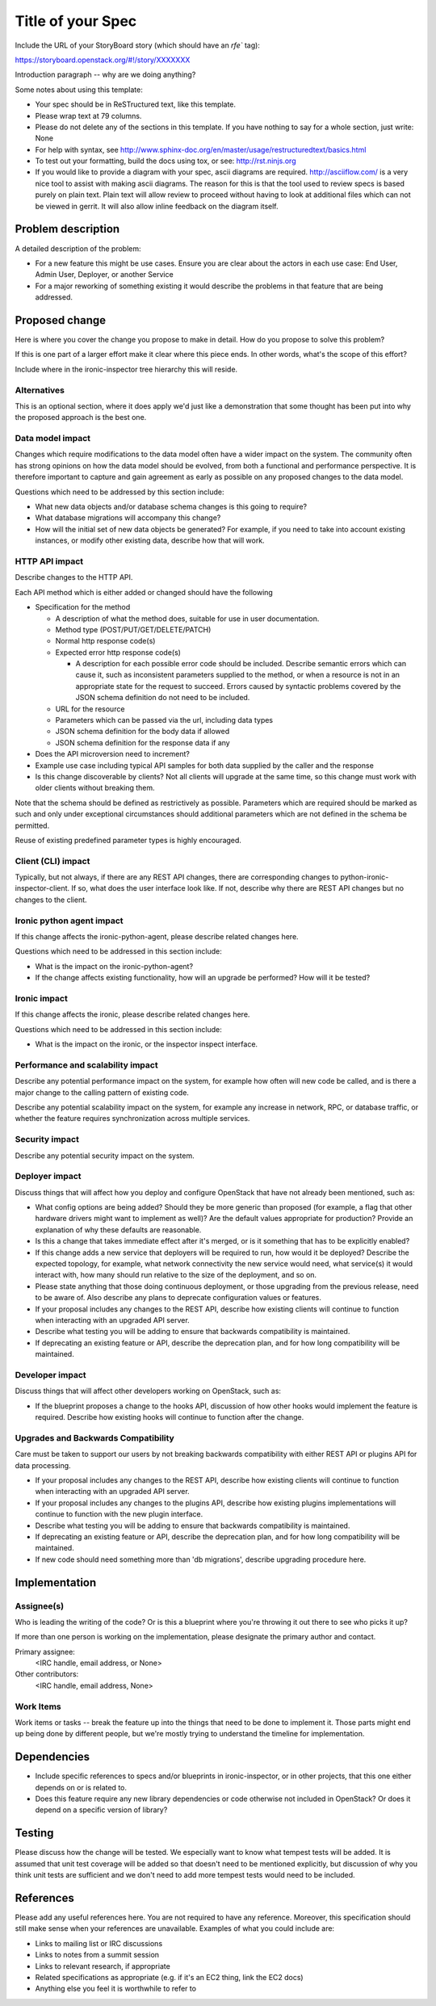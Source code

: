 ..
 This work is licensed under a Creative Commons Attribution 3.0 Unported
 License.

 http://creativecommons.org/licenses/by/3.0/legalcode

==================
Title of your Spec
==================

Include the URL of your StoryBoard story (which should have an `rfe`` tag):

https://storyboard.openstack.org/#!/story/XXXXXXX

Introduction paragraph -- why are we doing anything?

Some notes about using this template:

* Your spec should be in ReSTructured text, like this template.

* Please wrap text at 79 columns.

* Please do not delete any of the sections in this template. If you have
  nothing to say for a whole section, just write: None

* For help with syntax, see http://www.sphinx-doc.org/en/master/usage/restructuredtext/basics.html

* To test out your formatting, build the docs using tox, or see:
  http://rst.ninjs.org

* If you would like to provide a diagram with your spec, ascii diagrams are
  required. http://asciiflow.com/ is a very nice tool to assist with making
  ascii diagrams. The reason for this is that the tool used to review specs is
  based purely on plain text. Plain text will allow review to proceed without
  having to look at additional files which can not be viewed in gerrit. It
  will also allow inline feedback on the diagram itself.

Problem description
===================

A detailed description of the problem:

* For a new feature this might be use cases. Ensure you are clear about the
  actors in each use case: End User, Admin User, Deployer, or another Service

* For a major reworking of something existing it would describe the
  problems in that feature that are being addressed.


Proposed change
===============

Here is where you cover the change you propose to make in detail. How do you
propose to solve this problem?

If this is one part of a larger effort make it clear where this piece ends. In
other words, what's the scope of this effort?

Include where in the ironic-inspector tree hierarchy this will reside.

Alternatives
------------

This is an optional section, where it does apply we'd just like a demonstration
that some thought has been put into why the proposed approach is the best one.

Data model impact
-----------------

Changes which require modifications to the data model often have a wider impact
on the system. The community often has strong opinions on how the data model
should be evolved, from both a functional and performance perspective. It is
therefore important to capture and gain agreement as early as possible on any
proposed changes to the data model.

Questions which need to be addressed by this section include:

* What new data objects and/or database schema changes is this going to
  require?

* What database migrations will accompany this change?

* How will the initial set of new data objects be generated? For example, if
  you need to take into account existing instances, or modify other existing
  data, describe how that will work.

HTTP API impact
---------------

Describe changes to the HTTP API.

Each API method which is either added or changed should have the following

* Specification for the method

  * A description of what the method does, suitable for use in user
    documentation.

  * Method type (POST/PUT/GET/DELETE/PATCH)

  * Normal http response code(s)

  * Expected error http response code(s)

    * A description for each possible error code should be included.
      Describe semantic errors which can cause it, such as
      inconsistent parameters supplied to the method, or when a
      resource is not in an appropriate state for the request to
      succeed. Errors caused by syntactic problems covered by the JSON
      schema definition do not need to be included.

  * URL for the resource

  * Parameters which can be passed via the url, including data types

  * JSON schema definition for the body data if allowed

  * JSON schema definition for the response data if any

* Does the API microversion need to increment?

* Example use case including typical API samples for both data supplied
  by the caller and the response

* Is this change discoverable by clients? Not all clients will upgrade at the
  same time, so this change must work with older clients without breaking them.

Note that the schema should be defined as restrictively as possible. Parameters
which are required should be marked as such and only under exceptional
circumstances should additional parameters which are not defined in the schema
be permitted.

Reuse of existing predefined parameter types is highly encouraged.

Client (CLI) impact
-------------------

Typically, but not always, if there are any REST API changes, there are
corresponding changes to python-ironic-inspector-client. If so, what does
the user interface look like. If not, describe why there are REST API changes
but no changes to the client.

Ironic python agent impact
--------------------------

If this change affects the ironic-python-agent, please describe related
changes here.

Questions which need to be addressed in this section include:

* What is the impact on the ironic-python-agent?

* If the change affects existing functionality, how will an upgrade be
  performed? How will it be tested?

Ironic impact
-------------

If this change affects the ironic, please describe related changes here.

Questions which need to be addressed in this section include:

* What is the impact on the ironic, or the inspector inspect interface.


Performance and scalability impact
----------------------------------

Describe any potential performance impact on the system, for example
how often will new code be called, and is there a major change to the calling
pattern of existing code.

Describe any potential scalability impact on the system, for example any
increase in network, RPC, or database traffic, or whether the feature
requires synchronization across multiple services.

Security impact
---------------

Describe any potential security impact on the system.

Deployer impact
---------------

Discuss things that will affect how you deploy and configure OpenStack
that have not already been mentioned, such as:

* What config options are being added? Should they be more generic than
  proposed (for example, a flag that other hardware drivers might want to
  implement as well)? Are the default values appropriate for production?
  Provide an explanation of why these defaults are reasonable.

* Is this a change that takes immediate effect after it's merged, or is it
  something that has to be explicitly enabled?

* If this change adds a new service that deployers will be required to run,
  how would it be deployed? Describe the expected topology, for example,
  what network connectivity the new service would need, what service(s) it
  would interact with, how many should run relative to the size of the
  deployment, and so on.

* Please state anything that those doing continuous deployment, or those
  upgrading from the previous release, need to be aware of. Also describe
  any plans to deprecate configuration values or features.

* If your proposal includes any changes to the REST API, describe how existing
  clients will continue to function when interacting with an upgraded API
  server.

* Describe what testing you will be adding to ensure that backwards
  compatibility is maintained.

* If deprecating an existing feature or API, describe the deprecation plan, and
  for how long compatibility will be maintained.

Developer impact
----------------

Discuss things that will affect other developers working on OpenStack,
such as:

* If the blueprint proposes a change to the hooks API, discussion of how
  other hooks would implement the feature is required. Describe how
  existing hooks will continue to function after the change.

Upgrades and Backwards Compatibility
------------------------------------

Care must be taken to support our users by not breaking backwards compatibility
with either REST API or plugins API for data processing.

* If your proposal includes any changes to the REST API, describe how existing
  clients will continue to function when interacting with an upgraded API
  server.

* If your proposal includes any changes to the plugins API, describe how
  existing plugins implementations will continue to function with the new
  plugin interface.

* Describe what testing you will be adding to ensure that backwards
  compatibility is maintained.

* If deprecating an existing feature or API, describe the deprecation plan, and
  for how long compatibility will be maintained.

* If new code should need something more than 'db migrations', describe
  upgrading procedure here.

Implementation
==============

Assignee(s)
-----------

Who is leading the writing of the code? Or is this a blueprint where you're
throwing it out there to see who picks it up?

If more than one person is working on the implementation, please designate the
primary author and contact.

Primary assignee:
  <IRC handle, email address, or None>

Other contributors:
  <IRC handle, email address, None>

Work Items
----------

Work items or tasks -- break the feature up into the things that need to be
done to implement it. Those parts might end up being done by different people,
but we're mostly trying to understand the timeline for implementation.


Dependencies
============

- Include specific references to specs and/or blueprints in ironic-inspector,
  or in other projects, that this one either depends on or is related to.

- Does this feature require any new library dependencies or code otherwise not
  included in OpenStack? Or does it depend on a specific version of library?


Testing
=======

Please discuss how the change will be tested. We especially want to know what
tempest tests will be added. It is assumed that unit test coverage will be
added so that doesn't need to be mentioned explicitly, but discussion of why
you think unit tests are sufficient and we don't need to add more tempest
tests would need to be included.


References
==========

Please add any useful references here. You are not required to have any
reference. Moreover, this specification should still make sense when your
references are unavailable. Examples of what you could include are:

* Links to mailing list or IRC discussions

* Links to notes from a summit session

* Links to relevant research, if appropriate

* Related specifications as appropriate (e.g.  if it's an EC2 thing, link the
  EC2 docs)

* Anything else you feel it is worthwhile to refer to
